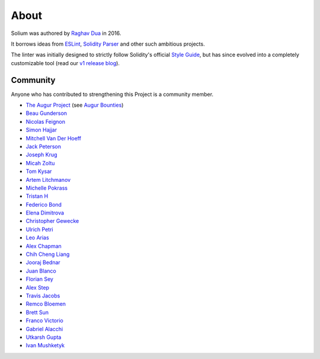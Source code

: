 #####
About
#####

Solium was authored by `Raghav Dua <https://github.com/duaraghav8>`_ in 2016.

It borrows ideas from `ESLint <https://eslint.org/>`_, `Solidity Parser <https://github.com/ConsenSys/solidity-parser>`_ and other such ambitious projects.

The linter was initially designed to strictly follow Solidity's official `Style Guide <http://solidity.readthedocs.io/en/latest/style-guide.html>`_, but has since evolved into a completely customizable tool (read our `v1 release blog <https://medium.com/solium/introducing-solium-v1-d2bd0a7fbfb>`_).


.. index:: community

*********
Community
*********


Anyone who has contributed to strengthening this Project is a community member.

- `The Augur Project <https://augur.net/>`_ (see `Augur Bounties <https://github.com/AugurProject/augur-bounties>`_)
- `Beau Gunderson <https://github.com/beaugunderson>`_
- `Nicolas Feignon <https://github.com/nfeignon>`_
- `Simon Hajjar <https://github.com/Cisplatin>`_
- `Mitchell Van Der Hoeff <https://github.com/mvanderh>`_
- `Jack Peterson <https://github.com/tinybike>`_
- `Joseph Krug <https://github.com/joeykrug>`_
- `Micah Zoltu <https://github.com/MicahZoltu>`_
- `Tom Kysar <https://github.com/tomkysar>`_
- `Artem Litchmanov <https://github.com/artemlitch>`_
- `Michelle Pokrass <https://github.com/mpokrass>`_
- `Tristan H <https://github.com/TristanH>`_
- `Federico Bond <https://github.com/federicobond>`_
- `Elena Dimitrova <https://github.com/elenadimitrova>`_
- `Christopher Gewecke <https://github.com/cgewecke>`_
- `Ulrich Petri <https://github.com/ulope>`_
- `Leo Arias <https://github.com/elopio>`_
- `Alex Chapman <https://github.com/nuevoalex>`_
- `Chih Cheng Liang <https://github.com/ChihChengLiang>`_
- `Jooraj Bednar <https://github.com/jooray>`_
- `Juan Blanco <https://github.com/juanfranblanco>`_
- `Florian Sey <https://github.com/sey>`_
- `Alex Step <https://github.com/alexstep>`_
- `Travis Jacobs <https://github.com/travs>`_
- `Remco Bloemen <https://github.com/Recmo>`_
- `Brett Sun <https://github.com/sohkai>`_
- `Franco Victorio <https://github.com/fvictorio>`_
- `Gabriel Alacchi <https://github.com/GabrielAlacchi>`_
- `Utkarsh Gupta <https://github.com/UtkarshGupta-CS>`_
- `Ivan Mushketyk <https://github.com/mushketyk>`_
